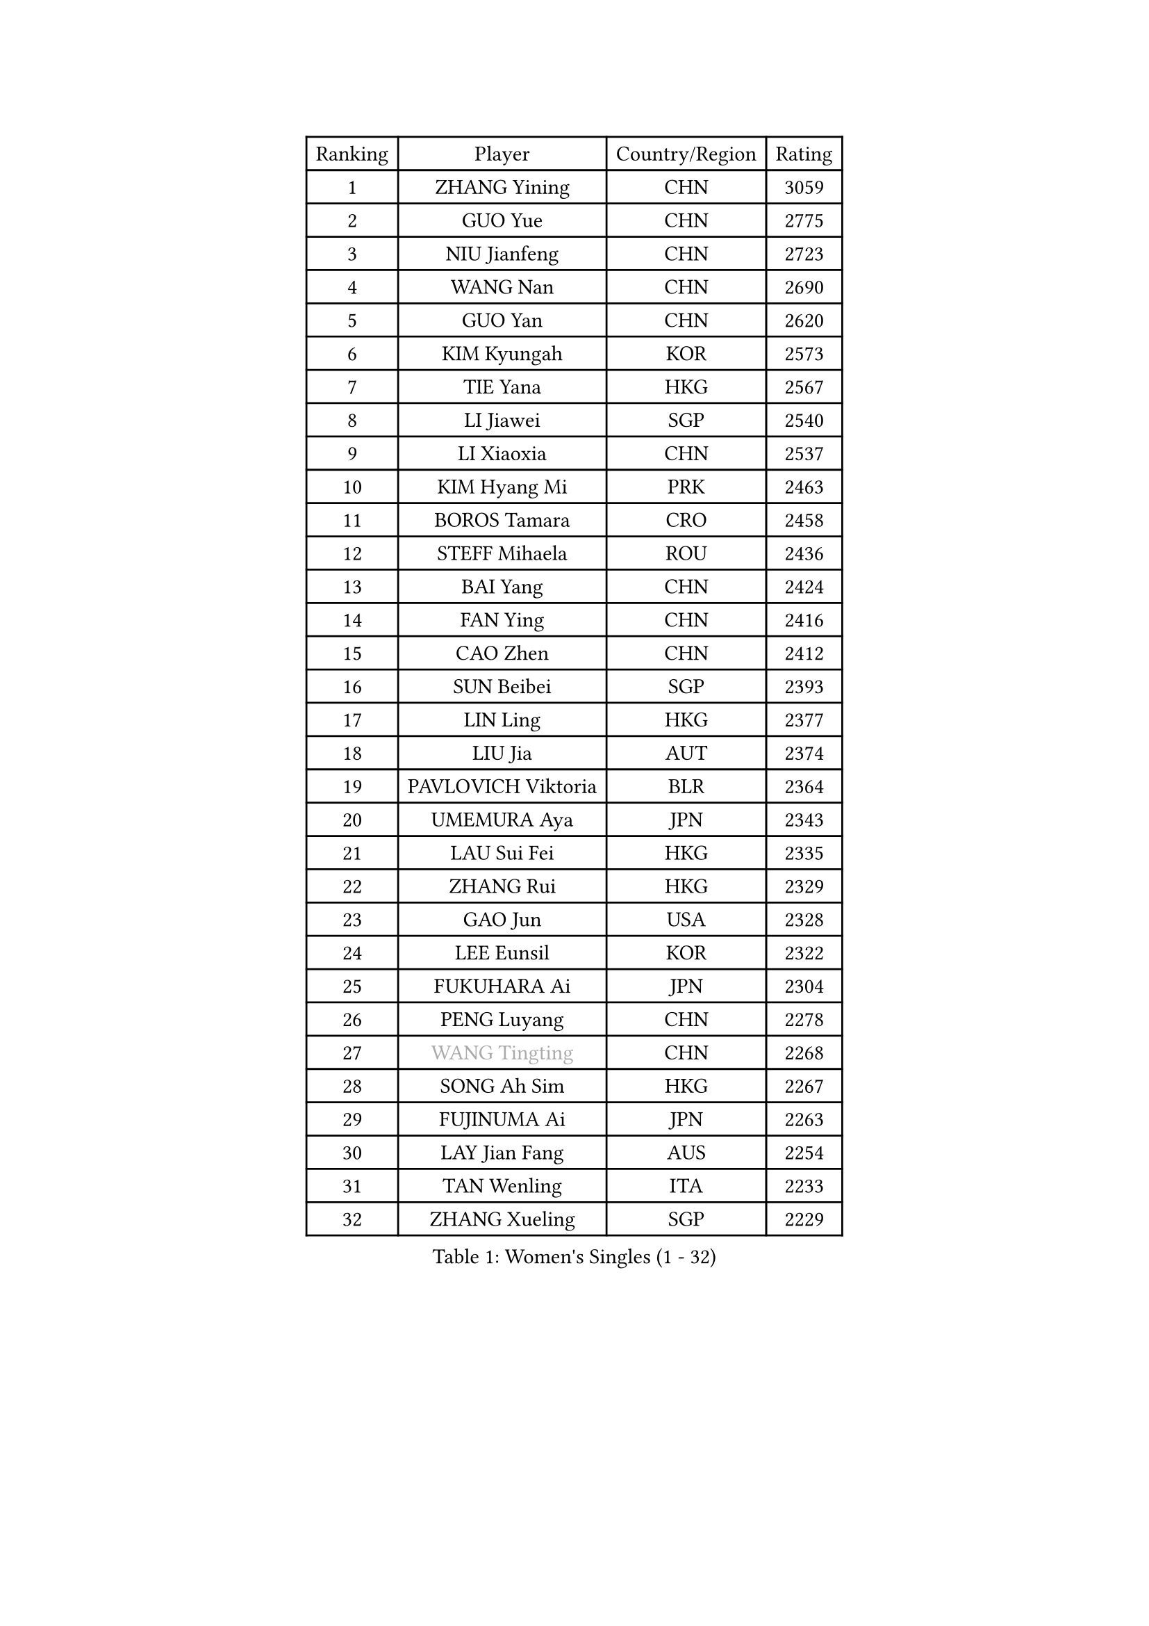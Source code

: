 
#set text(font: ("Courier New", "NSimSun"))
#figure(
  caption: "Women's Singles (1 - 32)",
    table(
      columns: 4,
      [Ranking], [Player], [Country/Region], [Rating],
      [1], [ZHANG Yining], [CHN], [3059],
      [2], [GUO Yue], [CHN], [2775],
      [3], [NIU Jianfeng], [CHN], [2723],
      [4], [WANG Nan], [CHN], [2690],
      [5], [GUO Yan], [CHN], [2620],
      [6], [KIM Kyungah], [KOR], [2573],
      [7], [TIE Yana], [HKG], [2567],
      [8], [LI Jiawei], [SGP], [2540],
      [9], [LI Xiaoxia], [CHN], [2537],
      [10], [KIM Hyang Mi], [PRK], [2463],
      [11], [BOROS Tamara], [CRO], [2458],
      [12], [STEFF Mihaela], [ROU], [2436],
      [13], [BAI Yang], [CHN], [2424],
      [14], [FAN Ying], [CHN], [2416],
      [15], [CAO Zhen], [CHN], [2412],
      [16], [SUN Beibei], [SGP], [2393],
      [17], [LIN Ling], [HKG], [2377],
      [18], [LIU Jia], [AUT], [2374],
      [19], [PAVLOVICH Viktoria], [BLR], [2364],
      [20], [UMEMURA Aya], [JPN], [2343],
      [21], [LAU Sui Fei], [HKG], [2335],
      [22], [ZHANG Rui], [HKG], [2329],
      [23], [GAO Jun], [USA], [2328],
      [24], [LEE Eunsil], [KOR], [2322],
      [25], [FUKUHARA Ai], [JPN], [2304],
      [26], [PENG Luyang], [CHN], [2278],
      [27], [#text(gray, "WANG Tingting")], [CHN], [2268],
      [28], [SONG Ah Sim], [HKG], [2267],
      [29], [FUJINUMA Ai], [JPN], [2263],
      [30], [LAY Jian Fang], [AUS], [2254],
      [31], [TAN Wenling], [ITA], [2233],
      [32], [ZHANG Xueling], [SGP], [2229],
    )
  )#pagebreak()

#set text(font: ("Courier New", "NSimSun"))
#figure(
  caption: "Women's Singles (33 - 64)",
    table(
      columns: 4,
      [Ranking], [Player], [Country/Region], [Rating],
      [33], [FAZEKAS Maria], [HUN], [2211],
      [34], [DVORAK Galia], [ESP], [2204],
      [35], [POTA Georgina], [HUN], [2204],
      [36], [TOTH Krisztina], [HUN], [2198],
      [37], [#text(gray, "KIM Hyon Hui")], [PRK], [2184],
      [38], [LANG Kristin], [GER], [2184],
      [39], [GOBEL Jessica], [GER], [2173],
      [40], [JIANG Huajun], [HKG], [2166],
      [41], [LI Nan], [CHN], [2160],
      [42], [STRUSE Nicole], [GER], [2155],
      [43], [TASEI Mikie], [JPN], [2155],
      [44], [STRBIKOVA Renata], [CZE], [2146],
      [45], [KOSTROMINA Tatyana], [BLR], [2139],
      [46], [#text(gray, "JING Junhong")], [SGP], [2138],
      [47], [SCHOPP Jie], [GER], [2137],
      [48], [KWAK Bangbang], [KOR], [2135],
      [49], [PASKAUSKIENE Ruta], [LTU], [2133],
      [50], [HUANG Yi-Hua], [TPE], [2130],
      [51], [BADESCU Otilia], [ROU], [2124],
      [52], [HIRANO Sayaka], [JPN], [2122],
      [53], [JEON Hyekyung], [KOR], [2114],
      [54], [WANG Chen], [CHN], [2110],
      [55], [PALINA Irina], [RUS], [2106],
      [56], [#text(gray, "SUK Eunmi")], [KOR], [2103],
      [57], [SCHALL Elke], [GER], [2100],
      [58], [KIM Bokrae], [KOR], [2099],
      [59], [FUJII Hiroko], [JPN], [2098],
      [60], [GANINA Svetlana], [RUS], [2097],
      [61], [LU Yun-Feng], [TPE], [2096],
      [62], [STEFANOVA Nikoleta], [ITA], [2094],
      [63], [ZAMFIR Adriana], [ROU], [2086],
      [64], [BATORFI Csilla], [HUN], [2082],
    )
  )#pagebreak()

#set text(font: ("Courier New", "NSimSun"))
#figure(
  caption: "Women's Singles (65 - 96)",
    table(
      columns: 4,
      [Ranking], [Player], [Country/Region], [Rating],
      [65], [LI Chunli], [NZL], [2082],
      [66], [KIM Mi Yong], [PRK], [2080],
      [67], [KOMWONG Nanthana], [THA], [2074],
      [68], [KRAVCHENKO Marina], [ISR], [2064],
      [69], [MOON Hyunjung], [KOR], [2062],
      [70], [ODOROVA Eva], [SVK], [2059],
      [71], [XU Jie], [POL], [2056],
      [72], [ELLO Vivien], [HUN], [2053],
      [73], [#text(gray, "MELNIK Galina")], [RUS], [2049],
      [74], [TAN Paey Fern], [SGP], [2042],
      [75], [PAVLOVICH Veronika], [BLR], [2040],
      [76], [MOLNAR Zita], [HUN], [2037],
      [77], [XU Yan], [SGP], [2033],
      [78], [MOLNAR Cornelia], [CRO], [2026],
      [79], [IVANCAN Irene], [GER], [2025],
      [80], [PAN Chun-Chu], [TPE], [2020],
      [81], [FADEEVA Oxana], [RUS], [2019],
      [82], [NEGRISOLI Laura], [ITA], [2003],
      [83], [ROBERTSON Laura], [GER], [1997],
      [84], [HIURA Reiko], [JPN], [1997],
      [85], [MIROU Maria], [GRE], [1992],
      [86], [KRAMER Tanja], [GER], [1990],
      [87], [BAKULA Andrea], [CRO], [1989],
      [88], [ERDELJI Silvija], [SRB], [1982],
      [89], [MUANGSUK Anisara], [THA], [1978],
      [90], [KO Somi], [KOR], [1970],
      [91], [HEINE Veronika], [AUT], [1964],
      [92], [DOBESOVA Jana], [CZE], [1962],
      [93], [VACENOVSKA Iveta], [CZE], [1962],
      [94], [KONISHI An], [JPN], [1954],
      [95], [LOVAS Petra], [HUN], [1951],
      [96], [NI Xia Lian], [LUX], [1947],
    )
  )#pagebreak()

#set text(font: ("Courier New", "NSimSun"))
#figure(
  caption: "Women's Singles (97 - 128)",
    table(
      columns: 4,
      [Ranking], [Player], [Country/Region], [Rating],
      [97], [#text(gray, "CADA Petra")], [CAN], [1941],
      [98], [SHIOSAKI Yuka], [JPN], [1939],
      [99], [#text(gray, "ROUSSY Marie-Christine")], [CAN], [1937],
      [100], [NEMES Olga], [ROU], [1936],
      [101], [KISHIDA Satoko], [JPN], [1935],
      [102], [BOLLMEIER Nadine], [GER], [1931],
      [103], [ERDELJI Anamaria], [SRB], [1929],
      [104], [PIETKIEWICZ Monika], [POL], [1923],
      [105], [KIM Kyungha], [KOR], [1922],
      [106], [LI Qiangbing], [AUT], [1920],
      [107], [RATHER Jasna], [USA], [1917],
      [108], [PAOVIC Sandra], [CRO], [1916],
      [109], [BILENKO Tetyana], [UKR], [1913],
      [110], [GHATAK Poulomi], [IND], [1908],
      [111], [BENTSEN Eldijana], [CRO], [1904],
      [112], [LI Yun Fei], [BEL], [1898],
      [113], [KOVTUN Elena], [UKR], [1895],
      [114], [BEH Lee Wei], [MAS], [1888],
      [115], [TANIGUCHI Naoko], [JPN], [1881],
      [116], [CICHOCKA Magdalena], [POL], [1880],
      [117], [FUKUOKA Haruna], [JPN], [1878],
      [118], [KIM Minhee], [KOR], [1875],
      [119], [DAS Mouma], [IND], [1868],
      [120], [BOLSHAKOVA Natalia], [RUS], [1866],
      [121], [BURGAR Spela], [SLO], [1865],
      [122], [DEMIENOVA Zuzana], [SVK], [1857],
      [123], [PLAVSIC Gordana], [SRB], [1855],
      [124], [MUTLU Nevin], [TUR], [1854],
      [125], [BANH THUA Tawny], [USA], [1853],
      [126], [CHEN TONG Fei-Ming], [TPE], [1851],
      [127], [VACHOVCOVA Alena], [CZE], [1849],
      [128], [PHAI PANG Laurie], [FRA], [1847],
    )
  )